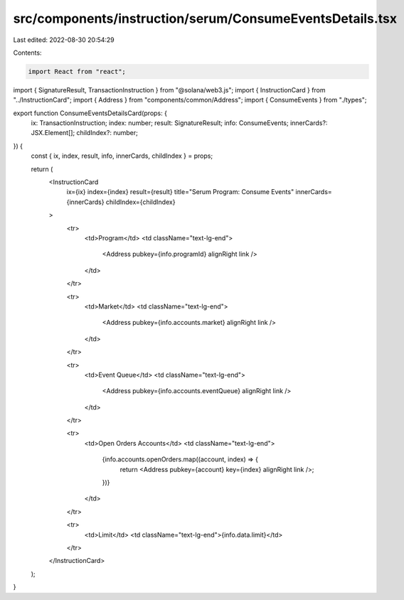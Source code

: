 src/components/instruction/serum/ConsumeEventsDetails.tsx
=========================================================

Last edited: 2022-08-30 20:54:29

Contents:

.. code-block:: tsx

    import React from "react";
import { SignatureResult, TransactionInstruction } from "@solana/web3.js";
import { InstructionCard } from "../InstructionCard";
import { Address } from "components/common/Address";
import { ConsumeEvents } from "./types";

export function ConsumeEventsDetailsCard(props: {
  ix: TransactionInstruction;
  index: number;
  result: SignatureResult;
  info: ConsumeEvents;
  innerCards?: JSX.Element[];
  childIndex?: number;
}) {
  const { ix, index, result, info, innerCards, childIndex } = props;

  return (
    <InstructionCard
      ix={ix}
      index={index}
      result={result}
      title="Serum Program: Consume Events"
      innerCards={innerCards}
      childIndex={childIndex}
    >
      <tr>
        <td>Program</td>
        <td className="text-lg-end">
          <Address pubkey={info.programId} alignRight link />
        </td>
      </tr>

      <tr>
        <td>Market</td>
        <td className="text-lg-end">
          <Address pubkey={info.accounts.market} alignRight link />
        </td>
      </tr>

      <tr>
        <td>Event Queue</td>
        <td className="text-lg-end">
          <Address pubkey={info.accounts.eventQueue} alignRight link />
        </td>
      </tr>

      <tr>
        <td>Open Orders Accounts</td>
        <td className="text-lg-end">
          {info.accounts.openOrders.map((account, index) => {
            return <Address pubkey={account} key={index} alignRight link />;
          })}
        </td>
      </tr>

      <tr>
        <td>Limit</td>
        <td className="text-lg-end">{info.data.limit}</td>
      </tr>
    </InstructionCard>
  );
}


